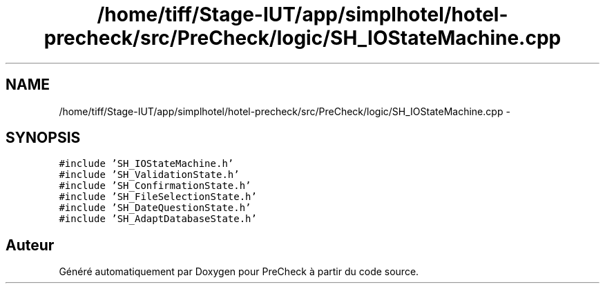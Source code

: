 .TH "/home/tiff/Stage-IUT/app/simplhotel/hotel-precheck/src/PreCheck/logic/SH_IOStateMachine.cpp" 3 "Lundi Juin 24 2013" "Version 0.4" "PreCheck" \" -*- nroff -*-
.ad l
.nh
.SH NAME
/home/tiff/Stage-IUT/app/simplhotel/hotel-precheck/src/PreCheck/logic/SH_IOStateMachine.cpp \- 
.SH SYNOPSIS
.br
.PP
\fC#include 'SH_IOStateMachine\&.h'\fP
.br
\fC#include 'SH_ValidationState\&.h'\fP
.br
\fC#include 'SH_ConfirmationState\&.h'\fP
.br
\fC#include 'SH_FileSelectionState\&.h'\fP
.br
\fC#include 'SH_DateQuestionState\&.h'\fP
.br
\fC#include 'SH_AdaptDatabaseState\&.h'\fP
.br

.SH "Auteur"
.PP 
Généré automatiquement par Doxygen pour PreCheck à partir du code source\&.
